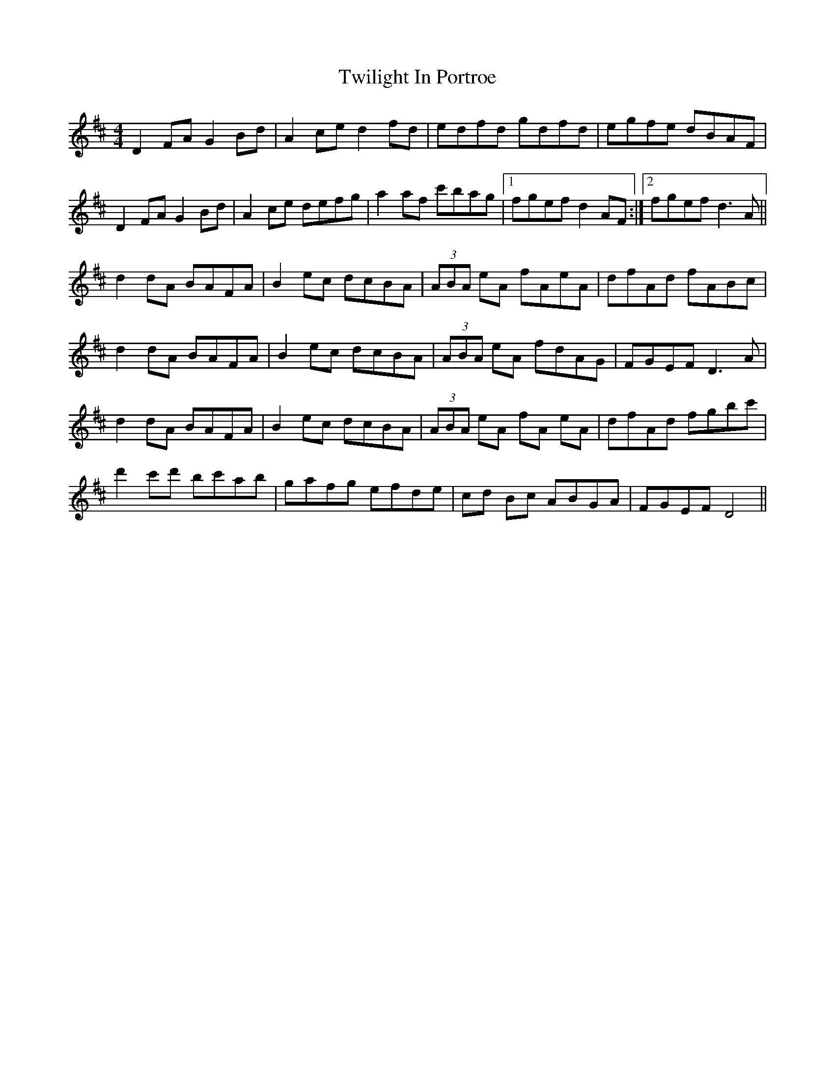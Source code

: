 X: 41407
T: Twilight In Portroe
R: reel
M: 4/4
K: Dmajor
D2FA G2Bd|A2ce d2fd|edfd gdfd|egfe dBAF|
D2FA G2Bd|A2ce defg|a2af c'bag|1 fgef d2AF:|2 fgef d3A||
d2dA BAFA|B2ec dcBA|(3ABA eA fAeA|dfAd fABc|
d2dA BAFA|B2ec dcBA|(3ABA eA fdAG|FGEF D3A|
d2dA BAFA|B2ec dcBA|(3ABA eA fA eA|dfAd fgbc'|
d'2c'd' bc'ab|gafg efde|cd Bc ABGA|FGEF D4||

